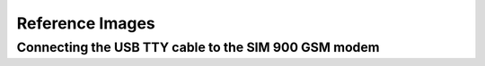 ----------------
Reference Images
----------------

Connecting the USB TTY cable to the SIM 900 GSM modem
-----------------------------------------------------


.. image:: images/sim900_wiring.png
   :alt: SIM900 to USB TTY
   :align: middle
